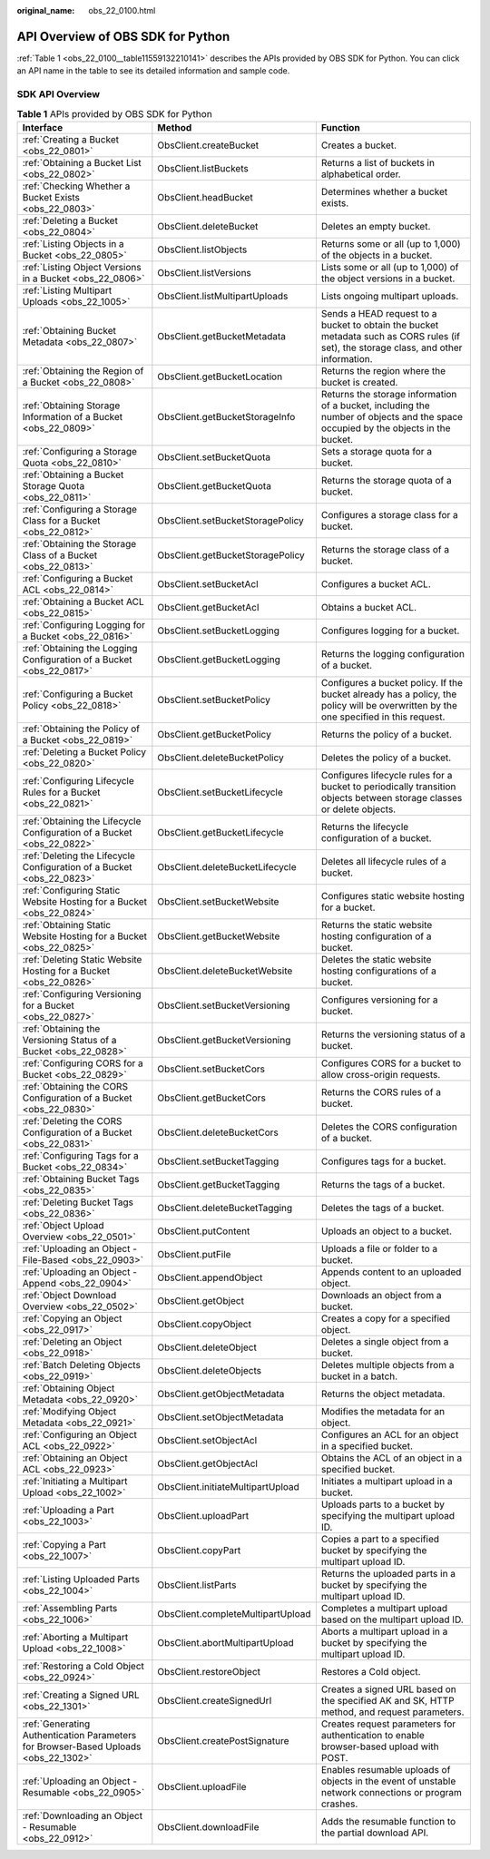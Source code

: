 :original_name: obs_22_0100.html

.. _obs_22_0100:

API Overview of OBS SDK for Python
==================================

:ref:`Table 1 <obs_22_0100__table11559132210141>` describes the APIs provided by OBS SDK for Python. You can click an API name in the table to see its detailed information and sample code.

SDK API Overview
----------------

.. _obs_22_0100__table11559132210141:

.. table:: **Table 1** APIs provided by OBS SDK for Python

   +-------------------------------------------------------------------------------------+-----------------------------------+---------------------------------------------------------------------------------------------------------------------------------------+
   | Interface                                                                           | Method                            | Function                                                                                                                              |
   +=====================================================================================+===================================+=======================================================================================================================================+
   | :ref:`Creating a Bucket <obs_22_0801>`                                              | ObsClient.createBucket            | Creates a bucket.                                                                                                                     |
   +-------------------------------------------------------------------------------------+-----------------------------------+---------------------------------------------------------------------------------------------------------------------------------------+
   | :ref:`Obtaining a Bucket List <obs_22_0802>`                                        | ObsClient.listBuckets             | Returns a list of buckets in alphabetical order.                                                                                      |
   +-------------------------------------------------------------------------------------+-----------------------------------+---------------------------------------------------------------------------------------------------------------------------------------+
   | :ref:`Checking Whether a Bucket Exists <obs_22_0803>`                               | ObsClient.headBucket              | Determines whether a bucket exists.                                                                                                   |
   +-------------------------------------------------------------------------------------+-----------------------------------+---------------------------------------------------------------------------------------------------------------------------------------+
   | :ref:`Deleting a Bucket <obs_22_0804>`                                              | ObsClient.deleteBucket            | Deletes an empty bucket.                                                                                                              |
   +-------------------------------------------------------------------------------------+-----------------------------------+---------------------------------------------------------------------------------------------------------------------------------------+
   | :ref:`Listing Objects in a Bucket <obs_22_0805>`                                    | ObsClient.listObjects             | Returns some or all (up to 1,000) of the objects in a bucket.                                                                         |
   +-------------------------------------------------------------------------------------+-----------------------------------+---------------------------------------------------------------------------------------------------------------------------------------+
   | :ref:`Listing Object Versions in a Bucket <obs_22_0806>`                            | ObsClient.listVersions            | Lists some or all (up to 1,000) of the object versions in a bucket.                                                                   |
   +-------------------------------------------------------------------------------------+-----------------------------------+---------------------------------------------------------------------------------------------------------------------------------------+
   | :ref:`Listing Multipart Uploads <obs_22_1005>`                                      | ObsClient.listMultipartUploads    | Lists ongoing multipart uploads.                                                                                                      |
   +-------------------------------------------------------------------------------------+-----------------------------------+---------------------------------------------------------------------------------------------------------------------------------------+
   | :ref:`Obtaining Bucket Metadata <obs_22_0807>`                                      | ObsClient.getBucketMetadata       | Sends a HEAD request to a bucket to obtain the bucket metadata such as CORS rules (if set), the storage class, and other information. |
   +-------------------------------------------------------------------------------------+-----------------------------------+---------------------------------------------------------------------------------------------------------------------------------------+
   | :ref:`Obtaining the Region of a Bucket <obs_22_0808>`                               | ObsClient.getBucketLocation       | Returns the region where the bucket is created.                                                                                       |
   +-------------------------------------------------------------------------------------+-----------------------------------+---------------------------------------------------------------------------------------------------------------------------------------+
   | :ref:`Obtaining Storage Information of a Bucket <obs_22_0809>`                      | ObsClient.getBucketStorageInfo    | Returns the storage information of a bucket, including the number of objects and the space occupied by the objects in the bucket.     |
   +-------------------------------------------------------------------------------------+-----------------------------------+---------------------------------------------------------------------------------------------------------------------------------------+
   | :ref:`Configuring a Storage Quota <obs_22_0810>`                                    | ObsClient.setBucketQuota          | Sets a storage quota for a bucket.                                                                                                    |
   +-------------------------------------------------------------------------------------+-----------------------------------+---------------------------------------------------------------------------------------------------------------------------------------+
   | :ref:`Obtaining a Bucket Storage Quota <obs_22_0811>`                               | ObsClient.getBucketQuota          | Returns the storage quota of a bucket.                                                                                                |
   +-------------------------------------------------------------------------------------+-----------------------------------+---------------------------------------------------------------------------------------------------------------------------------------+
   | :ref:`Configuring a Storage Class for a Bucket <obs_22_0812>`                       | ObsClient.setBucketStoragePolicy  | Configures a storage class for a bucket.                                                                                              |
   +-------------------------------------------------------------------------------------+-----------------------------------+---------------------------------------------------------------------------------------------------------------------------------------+
   | :ref:`Obtaining the Storage Class of a Bucket <obs_22_0813>`                        | ObsClient.getBucketStoragePolicy  | Returns the storage class of a bucket.                                                                                                |
   +-------------------------------------------------------------------------------------+-----------------------------------+---------------------------------------------------------------------------------------------------------------------------------------+
   | :ref:`Configuring a Bucket ACL <obs_22_0814>`                                       | ObsClient.setBucketAcl            | Configures a bucket ACL.                                                                                                              |
   +-------------------------------------------------------------------------------------+-----------------------------------+---------------------------------------------------------------------------------------------------------------------------------------+
   | :ref:`Obtaining a Bucket ACL <obs_22_0815>`                                         | ObsClient.getBucketAcl            | Obtains a bucket ACL.                                                                                                                 |
   +-------------------------------------------------------------------------------------+-----------------------------------+---------------------------------------------------------------------------------------------------------------------------------------+
   | :ref:`Configuring Logging for a Bucket <obs_22_0816>`                               | ObsClient.setBucketLogging        | Configures logging for a bucket.                                                                                                      |
   +-------------------------------------------------------------------------------------+-----------------------------------+---------------------------------------------------------------------------------------------------------------------------------------+
   | :ref:`Obtaining the Logging Configuration of a Bucket <obs_22_0817>`                | ObsClient.getBucketLogging        | Returns the logging configuration of a bucket.                                                                                        |
   +-------------------------------------------------------------------------------------+-----------------------------------+---------------------------------------------------------------------------------------------------------------------------------------+
   | :ref:`Configuring a Bucket Policy <obs_22_0818>`                                    | ObsClient.setBucketPolicy         | Configures a bucket policy. If the bucket already has a policy, the policy will be overwritten by the one specified in this request.  |
   +-------------------------------------------------------------------------------------+-----------------------------------+---------------------------------------------------------------------------------------------------------------------------------------+
   | :ref:`Obtaining the Policy of a Bucket <obs_22_0819>`                               | ObsClient.getBucketPolicy         | Returns the policy of a bucket.                                                                                                       |
   +-------------------------------------------------------------------------------------+-----------------------------------+---------------------------------------------------------------------------------------------------------------------------------------+
   | :ref:`Deleting a Bucket Policy <obs_22_0820>`                                       | ObsClient.deleteBucketPolicy      | Deletes the policy of a bucket.                                                                                                       |
   +-------------------------------------------------------------------------------------+-----------------------------------+---------------------------------------------------------------------------------------------------------------------------------------+
   | :ref:`Configuring Lifecycle Rules for a Bucket <obs_22_0821>`                       | ObsClient.setBucketLifecycle      | Configures lifecycle rules for a bucket to periodically transition objects between storage classes or delete objects.                 |
   +-------------------------------------------------------------------------------------+-----------------------------------+---------------------------------------------------------------------------------------------------------------------------------------+
   | :ref:`Obtaining the Lifecycle Configuration of a Bucket <obs_22_0822>`              | ObsClient.getBucketLifecycle      | Returns the lifecycle configuration of a bucket.                                                                                      |
   +-------------------------------------------------------------------------------------+-----------------------------------+---------------------------------------------------------------------------------------------------------------------------------------+
   | :ref:`Deleting the Lifecycle Configuration of a Bucket <obs_22_0823>`               | ObsClient.deleteBucketLifecycle   | Deletes all lifecycle rules of a bucket.                                                                                              |
   +-------------------------------------------------------------------------------------+-----------------------------------+---------------------------------------------------------------------------------------------------------------------------------------+
   | :ref:`Configuring Static Website Hosting for a Bucket <obs_22_0824>`                | ObsClient.setBucketWebsite        | Configures static website hosting for a bucket.                                                                                       |
   +-------------------------------------------------------------------------------------+-----------------------------------+---------------------------------------------------------------------------------------------------------------------------------------+
   | :ref:`Obtaining Static Website Hosting for a Bucket <obs_22_0825>`                  | ObsClient.getBucketWebsite        | Returns the static website hosting configuration of a bucket.                                                                         |
   +-------------------------------------------------------------------------------------+-----------------------------------+---------------------------------------------------------------------------------------------------------------------------------------+
   | :ref:`Deleting Static Website Hosting for a Bucket <obs_22_0826>`                   | ObsClient.deleteBucketWebsite     | Deletes the static website hosting configurations of a bucket.                                                                        |
   +-------------------------------------------------------------------------------------+-----------------------------------+---------------------------------------------------------------------------------------------------------------------------------------+
   | :ref:`Configuring Versioning for a Bucket <obs_22_0827>`                            | ObsClient.setBucketVersioning     | Configures versioning for a bucket.                                                                                                   |
   +-------------------------------------------------------------------------------------+-----------------------------------+---------------------------------------------------------------------------------------------------------------------------------------+
   | :ref:`Obtaining the Versioning Status of a Bucket <obs_22_0828>`                    | ObsClient.getBucketVersioning     | Returns the versioning status of a bucket.                                                                                            |
   +-------------------------------------------------------------------------------------+-----------------------------------+---------------------------------------------------------------------------------------------------------------------------------------+
   | :ref:`Configuring CORS for a Bucket <obs_22_0829>`                                  | ObsClient.setBucketCors           | Configures CORS for a bucket to allow cross-origin requests.                                                                          |
   +-------------------------------------------------------------------------------------+-----------------------------------+---------------------------------------------------------------------------------------------------------------------------------------+
   | :ref:`Obtaining the CORS Configuration of a Bucket <obs_22_0830>`                   | ObsClient.getBucketCors           | Returns the CORS rules of a bucket.                                                                                                   |
   +-------------------------------------------------------------------------------------+-----------------------------------+---------------------------------------------------------------------------------------------------------------------------------------+
   | :ref:`Deleting the CORS Configuration of a Bucket <obs_22_0831>`                    | ObsClient.deleteBucketCors        | Deletes the CORS configuration of a bucket.                                                                                           |
   +-------------------------------------------------------------------------------------+-----------------------------------+---------------------------------------------------------------------------------------------------------------------------------------+
   | :ref:`Configuring Tags for a Bucket <obs_22_0834>`                                  | ObsClient.setBucketTagging        | Configures tags for a bucket.                                                                                                         |
   +-------------------------------------------------------------------------------------+-----------------------------------+---------------------------------------------------------------------------------------------------------------------------------------+
   | :ref:`Obtaining Bucket Tags <obs_22_0835>`                                          | ObsClient.getBucketTagging        | Returns the tags of a bucket.                                                                                                         |
   +-------------------------------------------------------------------------------------+-----------------------------------+---------------------------------------------------------------------------------------------------------------------------------------+
   | :ref:`Deleting Bucket Tags <obs_22_0836>`                                           | ObsClient.deleteBucketTagging     | Deletes the tags of a bucket.                                                                                                         |
   +-------------------------------------------------------------------------------------+-----------------------------------+---------------------------------------------------------------------------------------------------------------------------------------+
   | :ref:`Object Upload Overview <obs_22_0501>`                                         | ObsClient.putContent              | Uploads an object to a bucket.                                                                                                        |
   +-------------------------------------------------------------------------------------+-----------------------------------+---------------------------------------------------------------------------------------------------------------------------------------+
   | :ref:`Uploading an Object - File-Based <obs_22_0903>`                               | ObsClient.putFile                 | Uploads a file or folder to a bucket.                                                                                                 |
   +-------------------------------------------------------------------------------------+-----------------------------------+---------------------------------------------------------------------------------------------------------------------------------------+
   | :ref:`Uploading an Object - Append <obs_22_0904>`                                   | ObsClient.appendObject            | Appends content to an uploaded object.                                                                                                |
   +-------------------------------------------------------------------------------------+-----------------------------------+---------------------------------------------------------------------------------------------------------------------------------------+
   | :ref:`Object Download Overview <obs_22_0502>`                                       | ObsClient.getObject               | Downloads an object from a bucket.                                                                                                    |
   +-------------------------------------------------------------------------------------+-----------------------------------+---------------------------------------------------------------------------------------------------------------------------------------+
   | :ref:`Copying an Object <obs_22_0917>`                                              | ObsClient.copyObject              | Creates a copy for a specified object.                                                                                                |
   +-------------------------------------------------------------------------------------+-----------------------------------+---------------------------------------------------------------------------------------------------------------------------------------+
   | :ref:`Deleting an Object <obs_22_0918>`                                             | ObsClient.deleteObject            | Deletes a single object from a bucket.                                                                                                |
   +-------------------------------------------------------------------------------------+-----------------------------------+---------------------------------------------------------------------------------------------------------------------------------------+
   | :ref:`Batch Deleting Objects <obs_22_0919>`                                         | ObsClient.deleteObjects           | Deletes multiple objects from a bucket in a batch.                                                                                    |
   +-------------------------------------------------------------------------------------+-----------------------------------+---------------------------------------------------------------------------------------------------------------------------------------+
   | :ref:`Obtaining Object Metadata <obs_22_0920>`                                      | ObsClient.getObjectMetadata       | Returns the object metadata.                                                                                                          |
   +-------------------------------------------------------------------------------------+-----------------------------------+---------------------------------------------------------------------------------------------------------------------------------------+
   | :ref:`Modifying Object Metadata <obs_22_0921>`                                      | ObsClient.setObjectMetadata       | Modifies the metadata for an object.                                                                                                  |
   +-------------------------------------------------------------------------------------+-----------------------------------+---------------------------------------------------------------------------------------------------------------------------------------+
   | :ref:`Configuring an Object ACL <obs_22_0922>`                                      | ObsClient.setObjectAcl            | Configures an ACL for an object in a specified bucket.                                                                                |
   +-------------------------------------------------------------------------------------+-----------------------------------+---------------------------------------------------------------------------------------------------------------------------------------+
   | :ref:`Obtaining an Object ACL <obs_22_0923>`                                        | ObsClient.getObjectAcl            | Obtains the ACL of an object in a specified bucket.                                                                                   |
   +-------------------------------------------------------------------------------------+-----------------------------------+---------------------------------------------------------------------------------------------------------------------------------------+
   | :ref:`Initiating a Multipart Upload <obs_22_1002>`                                  | ObsClient.initiateMultipartUpload | Initiates a multipart upload in a bucket.                                                                                             |
   +-------------------------------------------------------------------------------------+-----------------------------------+---------------------------------------------------------------------------------------------------------------------------------------+
   | :ref:`Uploading a Part <obs_22_1003>`                                               | ObsClient.uploadPart              | Uploads parts to a bucket by specifying the multipart upload ID.                                                                      |
   +-------------------------------------------------------------------------------------+-----------------------------------+---------------------------------------------------------------------------------------------------------------------------------------+
   | :ref:`Copying a Part <obs_22_1007>`                                                 | ObsClient.copyPart                | Copies a part to a specified bucket by specifying the multipart upload ID.                                                            |
   +-------------------------------------------------------------------------------------+-----------------------------------+---------------------------------------------------------------------------------------------------------------------------------------+
   | :ref:`Listing Uploaded Parts <obs_22_1004>`                                         | ObsClient.listParts               | Returns the uploaded parts in a bucket by specifying the multipart upload ID.                                                         |
   +-------------------------------------------------------------------------------------+-----------------------------------+---------------------------------------------------------------------------------------------------------------------------------------+
   | :ref:`Assembling Parts <obs_22_1006>`                                               | ObsClient.completeMultipartUpload | Completes a multipart upload based on the multipart upload ID.                                                                        |
   +-------------------------------------------------------------------------------------+-----------------------------------+---------------------------------------------------------------------------------------------------------------------------------------+
   | :ref:`Aborting a Multipart Upload <obs_22_1008>`                                    | ObsClient.abortMultipartUpload    | Aborts a multipart upload in a bucket by specifying the multipart upload ID.                                                          |
   +-------------------------------------------------------------------------------------+-----------------------------------+---------------------------------------------------------------------------------------------------------------------------------------+
   | :ref:`Restoring a Cold Object <obs_22_0924>`                                        | ObsClient.restoreObject           | Restores a Cold object.                                                                                                               |
   +-------------------------------------------------------------------------------------+-----------------------------------+---------------------------------------------------------------------------------------------------------------------------------------+
   | :ref:`Creating a Signed URL <obs_22_1301>`                                          | ObsClient.createSignedUrl         | Creates a signed URL based on the specified AK and SK, HTTP method, and request parameters.                                           |
   +-------------------------------------------------------------------------------------+-----------------------------------+---------------------------------------------------------------------------------------------------------------------------------------+
   | :ref:`Generating Authentication Parameters for Browser-Based Uploads <obs_22_1302>` | ObsClient.createPostSignature     | Creates request parameters for authentication to enable browser-based upload with POST.                                               |
   +-------------------------------------------------------------------------------------+-----------------------------------+---------------------------------------------------------------------------------------------------------------------------------------+
   | :ref:`Uploading an Object - Resumable <obs_22_0905>`                                | ObsClient.uploadFile              | Enables resumable uploads of objects in the event of unstable network connections or program crashes.                                 |
   +-------------------------------------------------------------------------------------+-----------------------------------+---------------------------------------------------------------------------------------------------------------------------------------+
   | :ref:`Downloading an Object - Resumable <obs_22_0912>`                              | ObsClient.downloadFile            | Adds the resumable function to the partial download API.                                                                              |
   +-------------------------------------------------------------------------------------+-----------------------------------+---------------------------------------------------------------------------------------------------------------------------------------+
